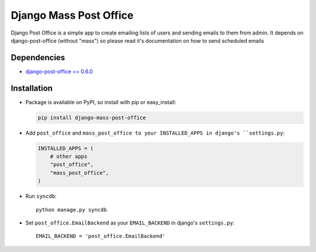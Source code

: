 =======================
Django Mass Post Office
=======================

Django Post Office is a simple app to create emailing lists of users and sending
emails to them from admin. It depends on django-post-office (without "mass") so
please read it's documentation on how to send scheduled emails


Dependencies
============

* `django-post-office == 0.6.0 <https://github.com/ui/django-post_office>`_


Installation
============

* Package is available on PyPI, so install with pip or easy_install:

  .. code-block:: bash

	pip install django-mass-post-office 

* Add ``post_office`` and ``mass_post_office to your INSTALLED_APPS in django's ``settings.py``:

  .. code-block:: python

    INSTALLED_APPS = (
        # other apps
        "post_office",
        "mass_post_office",
    )

* Run ``syncdb``::

    python manage.py syncdb

* Set ``post_office.EmailBackend`` as your ``EMAIL_BACKEND`` in django's ``settings.py``::

    EMAIL_BACKEND = 'post_office.EmailBackend'
